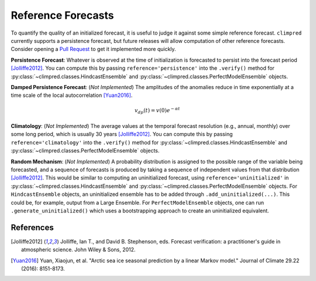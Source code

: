 *******************
Reference Forecasts
*******************

To quantify the quality of an initialized forecast, it is useful to judge it against some simple
reference forecast. ``climpred`` currently supports a persistence forecast, but future releases
will allow computation of other reference forecasts. Consider opening a
`Pull Request <contributing.html>`_ to get it implemented more quickly.

**Persistence Forecast**: Whatever is observed at the time of initialization is forecasted to
persist into the forecast period [Jolliffe2012]_. You can compute this by passing
``reference='persistence'`` into the ``.verify()`` method for
:py:class:`~climpred.classes.HindcastEnsemble` and
:py:class:`~climpred.classes.PerfectModelEnsemble` objects.

**Damped Persistence Forecast**: (*Not Implemented*) The amplitudes of the anomalies reduce in time
exponentially at a time scale of the local autocorrelation [Yuan2016]_.

.. math::

    v_{dp}(t) = v(0)e^{-\alpha t}

**Climatology**: (*Not Implemented*) The average values at the temporal forecast resolution
(e.g., annual, monthly) over some long period, which is usually 30 years [Jolliffe2012]_. You can compute this by passing
``reference='climatology'`` into the ``.verify()`` method for
:py:class:`~climpred.classes.HindcastEnsemble` and
:py:class:`~climpred.classes.PerfectModelEnsemble` objects.

**Random Mechanism**: (*Not Implemented*) A probability distribution is assigned to the possible
range of the variable being forecasted, and a sequence of forecasts is produced by taking a sequence
of independent values from that distribution [Jolliffe2012]_. This would be similar to computing an
uninitialized forecast, using ``reference='uninitialized'`` in
:py:class:`~climpred.classes.HindcastEnsemble` and
:py:class:`~climpred.classes.PerfectModelEnsemble` objects. For ``HindcastEnsemble`` objects, an
uninitialized ensemble has to be added through ``.add_uninitialized(...)``. This could be, for
example, output from a Large Ensemble. For ``PerfectModelEnsemble`` objects, one can run
``.generate_uninitialized()`` which uses a bootstrapping approach to create an uninitialized
equivalent.

References
##########

.. [Jolliffe2012] Jolliffe, Ian T., and David B. Stephenson, eds. Forecast verification:
   a practitioner's guide in atmospheric science. John Wiley & Sons, 2012.

.. [Yuan2016] Yuan, Xiaojun, et al. "Arctic sea ice seasonal prediction by a linear Markov model."
   Journal of Climate 29.22 (2016): 8151-8173.
